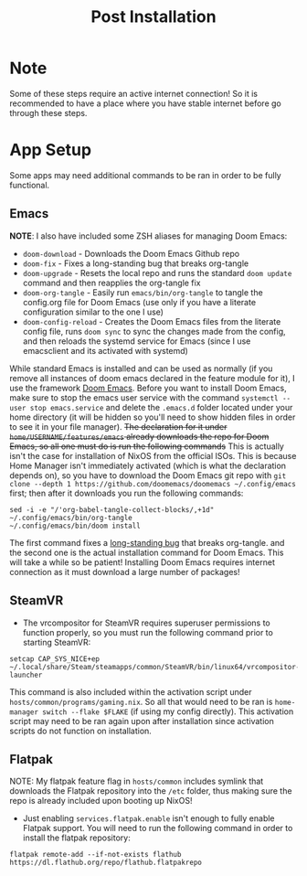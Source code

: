 #+title: Post Installation

* Note
Some of these steps require an active internet connection! So it is recommended to have a place where you have stable internet before go through these steps.

* App Setup
Some apps may need additional commands to be ran in order to be fully functional.

** Emacs
*NOTE*: I also have included some ZSH aliases for managing Doom Emacs:
- =doom-download= - Downloads the Doom Emacs Github repo
- =doom-fix= - Fixes a long-standing bug that breaks org-tangle
- =doom-upgrade= - Resets the local repo and runs the standard =doom update= command and then reapplies the org-tangle fix
- =doom-org-tangle= - Easily run =emacs/bin/org-tangle= to tangle the config.org file for Doom Emacs (use only if you have a literate configuration similar to the one I use)
- =doom-config-reload= - Creates the Doom Emacs files from the literate config file, runs =doom sync= to sync the changes made from the config, and then reloads the systemd service for Emacs (since I use emacsclient and its activated with systemd)

While standard Emacs is installed and can be used as normally (if you remove all instances of doom emacs declared in the feature module for it), I use the framework [[https://github.com/doomemacs/doomemacs][Doom Emacs]]. Before you want to install Doom Emacs, make sure to stop the emacs user service with the command =systemctl --user stop emacs.service= and delete the =.emacs.d= folder located under your home directory (it will be hidden so you'll need to show hidden files in order to see it in your file manager). +The declaration for it under =home/USERNAME/features/emacs= already downloads the repo for Doom Emacs, so all one must do is run the following commands+ This is actually isn't the case for installation of NixOS from the official ISOs. This is because Home Manager isn't immediately activated (which is what the declaration depends on), so you have to download the Doom Emacs git repo with =git clone --depth 1 https://github.com/doomemacs/doomemacs ~/.config/emacs= first; then after it downloads you run the following commands:
#+begin_src shell
sed -i -e "/'org-babel-tangle-collect-blocks/,+1d" ~/.config/emacs/bin/org-tangle
~/.config/emacs/bin/doom install
#+end_src
The first command fixes a [[https://github.com/doomemacs/doomemacs/issues/6267][long-standing bug]] that breaks org-tangle. and the second one is the actual installation command for Doom Emacs. This will take a while so be patient! Installing Doom Emacs requires internet connection as it must download a large number of packages!

** SteamVR
- The vrcompositor for SteamVR requires superuser permissions to function properly, so you must run the following command prior to starting SteamVR:
#+begin_src shell
setcap CAP_SYS_NICE+ep ~/.local/share/Steam/steamapps/common/SteamVR/bin/linux64/vrcompositor-launcher
#+end_src
This command is also included within the activation script under =hosts/common/programs/gaming.nix=. So all that would need to be ran is =home-manager switch --flake $FLAKE= (if using my config directly). This activation script may need to be ran again upon after installation since activation scripts do not function on installation.

** Flatpak
NOTE: My flatpak feature flag in =hosts/common= includes symlink that downloads the Flatpak repository into the =/etc= folder, thus making sure the repo is already included upon booting up NixOS!
- Just enabling =services.flatpak.enable= isn't enough to fully enable Flatpak support. You will need to run the following command in order to install the flatpak repository:
#+begin_src shell
flatpak remote-add --if-not-exists flathub https://dl.flathub.org/repo/flathub.flatpakrepo
#+end_src
